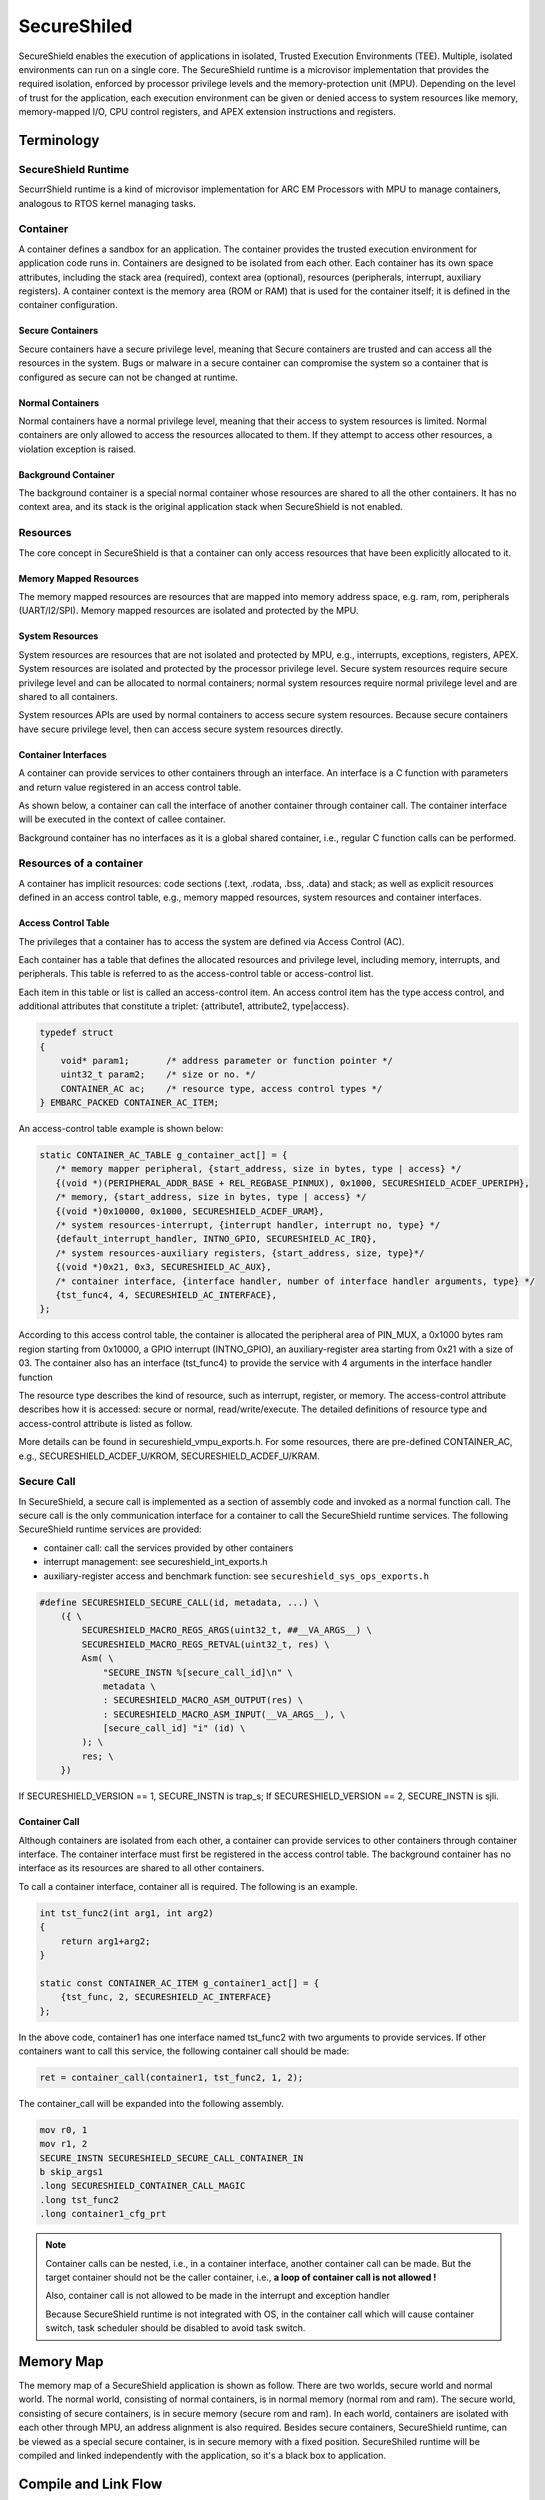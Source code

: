 .. _lib_secureshield:

SecureShiled
############

SecureShield enables the execution of applications in isolated, Trusted
Execution Environments (TEE). Multiple, isolated environments can run on a
single core. The SecureShield runtime is a microvisor implementation that
provides the required isolation, enforced by processor privilege levels and
the memory-protection unit (MPU). Depending on the level of trust for the
application, each execution environment can be given or denied access to
system resources like memory, memory-mapped I/O, CPU control registers, and
APEX extension instructions and registers.

.. image::  /pic/secureshield_overview.jpg
    :alt: SecureShield Overview

Terminology
===========

SecureShield Runtime
--------------------

SecurrShield runtime is a kind of microvisor implementation for ARC EM
Processors with MPU to manage containers, analogous to RTOS kernel managing
tasks.

Container
---------

A container defines a sandbox for an application. The container provides the
trusted execution environment for application code runs in. Containers are
designed to be isolated from each other. Each container has its own space
attributes, including the stack area (required), context area (optional),
resources (peripherals, interrupt, auxiliary registers). A container context
is the memory area (ROM or RAM) that is used for the container itself; it is
defined in the container configuration.

.. image:: /pic/secureshield_containers.jpg
    :alt: Containers in SecureShield

Secure Containers
^^^^^^^^^^^^^^^^^

Secure containers have a secure privilege level, meaning that Secure
containers are trusted and can access all the resources in the system. Bugs or
malware in a secure container can compromise the system so a container that is
configured as secure can not be changed at runtime.

Normal Containers
^^^^^^^^^^^^^^^^^

Normal containers have a normal privilege level, meaning that their access to
system resources is limited. Normal containers are only allowed to access the
resources allocated to them. If they attempt to access other resources, a
violation exception is raised.

Background Container
^^^^^^^^^^^^^^^^^^^^

The background container is a special normal container whose resources are
shared to all the other containers. It has no context area, and its stack is
the original application stack when SecureShield is not enabled.

Resources
---------

The core concept in SecureShield is that a container can only access resources
that have been explicitly allocated to it.

Memory Mapped Resources
^^^^^^^^^^^^^^^^^^^^^^^

The memory mapped resources are resources that are mapped into memory address
space, e.g. ram, rom, peripherals (UART/I2/SPI). Memory mapped resources are
isolated and protected by the MPU.

System Resources
^^^^^^^^^^^^^^^^

System resources are resources that are not isolated and protected by MPU,
e.g., interrupts, exceptions, registers, APEX. System resources are isolated
and protected by the processor privilege level. Secure system resources
require secure privilege level and can be allocated to normal containers;
normal system resources require normal privilege level and are shared to all
containers.

System resources APIs are used by normal containers to access secure system
resources. Because secure containers have secure privilege level, then can
access secure system resources directly.

Container Interfaces
^^^^^^^^^^^^^^^^^^^^

A container can provide services to other containers through an interface. An
interface is a C function with parameters and return value registered in an
access control table.

As shown below, a container can call the interface of
another container through container call. The container interface will be
executed in the context of callee container.

.. image:: /pic/secureshield_container_interface.jpg
    :alt: Container Interface

Background container has no interfaces as it is a global shared container,
i.e., regular C function calls can be performed.


Resources of a container
------------------------

A container has implicit resources: code sections (.text, .rodata, .bss,
.data) and stack; as well as explicit resources defined in an access control
table, e.g., memory mapped resources, system resources and container
interfaces.

Access Control Table
^^^^^^^^^^^^^^^^^^^^

The privileges that a container has to access the system are defined via
Access Control (AC).

Each container has a table that defines the allocated resources and privilege
level, including memory, interrupts, and peripherals. This table is referred
to as the access-control table or access-control list.

Each item in this table or list is called an access-control item. An access
control item has the type access control, and additional attributes that
constitute a triplet: {attribute1, attribute2, type|access}.

.. code-block:: c

    typedef struct
    {
        void* param1;       /* address parameter or function pointer */
        uint32_t param2;    /* size or no. */
        CONTAINER_AC ac;    /* resource type, access control types */
    } EMBARC_PACKED CONTAINER_AC_ITEM;

An access-control table example is shown below:

.. code-block:: c

     static CONTAINER_AC_TABLE g_container_act[] = {
    	/* memory mapper peripheral, {start_address, size in bytes, type | access} */
        {(void *)(PERIPHERAL_ADDR_BASE + REL_REGBASE_PINMUX), 0x1000, SECURESHIELD_ACDEF_UPERIPH},
        /* memory, {start_address, size in bytes, type | access} */
    	{(void *)0x10000, 0x1000, SECURESHIELD_ACDEF_URAM},
    	/* system resources-interrupt, {interrupt handler, interrupt no, type} */
    	{default_interrupt_handler, INTNO_GPIO, SECURESHIELD_AC_IRQ},
    	/* system resources-auxiliary registers, {start_address, size, type}*/
    	{(void *)0x21, 0x3, SECURESHIELD_AC_AUX},
    	/* container interface, {interface handler, number of interface handler arguments, type} */
   	{tst_func4, 4, SECURESHIELD_AC_INTERFACE},
     };

According to this access control table, the container is allocated the
peripheral area of PIN_MUX, a 0x1000 bytes ram region starting from 0x10000, a
GPIO interrupt (INTNO_GPIO), an auxiliary-register area starting from 0x21
with a size of 03. The container also has an interface (tst_func4) to provide
the service with 4 arguments in the interface handler function

The resource type describes the kind of resource, such as interrupt, register,
or memory. The access-control attribute describes how it is accessed: secure
or normal, read/write/execute. The detailed definitions of resource type and
access-control attribute is listed as follow.

.. csv-table:: Container Resoure Type
    :file: container_resources_type.csv
    :header-rows: 1

.. csv-table:: Container Resoure Attribute
    :file: container_resources_attribute.csv
    :header-rows: 1

More details can be found in secureshield_vmpu_exports.h. For some resources, there are pre-defined CONTAINER_AC, e.g., SECURESHIELD_ACDEF_U/KROM, SECURESHIELD_ACDEF_U/KRAM.

Secure Call
-----------

In SecureShield, a secure call is implemented as a section of assembly code
and invoked as a normal function call. The secure call is the only
communication interface for a container to call the SecureShield runtime
services. The following SecureShield runtime services are provided:

- container call: call the services provided by other containers

- interrupt management: see secureshield_int_exports.h

- auxiliary-register access and benchmark function: see
  ``secureshield_sys_ops_exports.h``


.. image:: /pic/secureshield_secure_call.jpg
    :alt: Secure call

.. code-block:: c

    #define SECURESHIELD_SECURE_CALL(id, metadata, ...) \
        ({ \
            SECURESHIELD_MACRO_REGS_ARGS(uint32_t, ##__VA_ARGS__) \
            SECURESHIELD_MACRO_REGS_RETVAL(uint32_t, res) \
            Asm( \
                "SECURE_INSTN %[secure_call_id]\n" \
                metadata \
                : SECURESHIELD_MACRO_ASM_OUTPUT(res) \
                : SECURESHIELD_MACRO_ASM_INPUT(__VA_ARGS__), \
                [secure_call_id] "i" (id) \
            ); \
            res; \
        })

If SECURESHIELD_VERSION == 1, SECURE_INSTN is trap_s; If SECURESHIELD_VERSION
== 2, SECURE_INSTN is sjli.

Container Call
^^^^^^^^^^^^^^

Although containers are isolated from each other, a container can provide
services to other containers through container interface. The container
interface must first be registered in the access control table. The background
container has no interface as its resources are shared to all other
containers.

To call a container interface, container all is required. The following is an
example.


.. code-block:: c

    int tst_func2(int arg1, int arg2)
    {
        return arg1+arg2;
    }

    static const CONTAINER_AC_ITEM g_container1_act[] = {
        {tst_func, 2, SECURESHIELD_AC_INTERFACE}
    };

In the above code, container1 has one interface named tst_func2 with two
arguments to provide services. If other containers want to call this service,
the following container call should be made:

.. code-block:: c

    ret = container_call(container1, tst_func2, 1, 2);

.. image:: /pic/secureshield_container_call.jpg
    :alt: Container call


The container_call will be expanded into the following assembly.

.. code-block:: c

        mov r0, 1
        mov r1, 2
        SECURE_INSTN SECURESHIELD_SECURE_CALL_CONTAINER_IN
        b skip_args1
        .long SECURESHIELD_CONTAINER_CALL_MAGIC
        .long tst_func2
        .long container1_cfg_prt

.. note::

    Container calls can be nested, i.e., in a container interface, another
    container call can be made. But the target container should not be the
    caller container, i.e.,  **a loop of container call is not allowed !**

    Also, container call is not allowed to be made in the interrupt and
    exception handler

    Because SecureShield runtime is not integrated with OS, in the container
    call which will cause container switch, task scheduler should be disabled
    to avoid task switch.

Memory Map
==========

The memory map of a SecureShield application is shown as follow. There are two
worlds, secure world and normal world. The normal world, consisting of normal
containers, is in normal memory (normal rom and ram). The secure world,
consisting of secure containers, is in secure memory (secure rom and ram). In
each world, containers are isolated with each other through MPU, an address
alignment is also required. Besides secure containers, SecureShield runtime,
can be viewed as a special secure container, is in secure memory with a fixed
position. SecureShiled runtime will be compiled and linked independently with
the application, so it's a black box to application.


.. image:: /pic/secureshield_memory_map.jpg
    :alt: SecureShield application memory map

Compile and Link Flow
=====================

Different with common one shot compile and link, there are two compiles and
links in SecureShiled application, one for SecureShield runtime, one for
application.

Phase1: SecureShield runtime compile and link
---------------------------------------------

The compile and link flow is shown as follow

.. image:: /pic/secureshield_1st_compile.jpg
    :alt: SecureShiled runtime compile and link

Phase2: Application compile and link
------------------------------------

The compile and link flow is shown as follow:

.. image:: /pic/secureshield_2nd_compile.jpg
    :alt: Application compile and link

Steps to Create a SecureShield Application
==========================================

1. makefiles

- LIB_SEL += secureshield, select SecureShield library

- -DLIB_SECURESHIELD_OVERRIDES, this definition will enable override mechanism
  which will override the ARC HAL API in arc_exception.h, arc_builtin.h and
  arc_exception.h with the secureshield API

- APPL_SECURE_CSRC_DIR (optional), the directories of C source files which
  need to be compiled and linked with SecureShield runtime

- SECURE_SYMBOL_LIST (optional ), the file of symbols need to be exported to
  normal application from secure binary

2. Container Memory Configuration File (secureshield_appl_config.h)

secureshield_appl_config.h includes the application information to generate
the correct memory map

- SECURE_REGION_CONTAINERS_ROM : the regions need to be generated in
  NORMAL_ROM

- SECURE_REGION_CONTAINERS_RAM : the regions need to be generated in
  NORMAL_RAM

- SECURE_REGION_CONTAINERS_SCURE_ROM : the regions need to be generated in
  SECURE_ROM  (secure containers only)

- SECURE_REGION_CONTAINERS_SECURE_RAM : the regions need to be generated in
  SECURE_RAM (secure containers only)


.. code-block:: c

    /* tell linker script template the rom region information of containers */
    #define SECURESHIELD_REGION_CONTAINERS_ROM \
                        GEN_CONTAINER_ROM_SECTION(container1, 2048, *container1.o*)

    /* tell linker script template the ram region information of containers */
    #define SECURESHIELD_REGION_CONTAINERS_RAM \
                        GEN_CONTAINER_RAM_SECTION(container1, 2048, *container1.o*)

The above code segment will generate the following sections in final linker
script if LIB_SECURESHIELD_VERSION=2

.. code-block:: c

    .rom.container1 ALIGN(128): {
        _f_text_container1 = .;
        *(.text.container1)
        "*container1.o*"(TYPE text)
        . = ALIGN(128);
        _e_text_container1 = .;
        _f_rodata_container1 = .;
        *(.rodata.container1)
        "*container1.o*"(TYPE lit)
        . = ALIGN(128);
        _e_rodata_container1 = .;
        } > NORMAL_ROM
    .ram.data.container1 ALIGN(128) : {
            _f_data_container1 = .;
             *(.data.container1)
              "*container1.o*"(TYPE data)
               _e_data_container1 = .;
        } > NORMAL_RAM AT > NORMAL_ROM
    .ram.bss.container1 : {
          _f_bss_container1 = .;
           *(.bss.container1)
            "*container1.o*"(TYPE BSS)
             . = ALIGN(128);
              _e_bss_container1 = .;
        } > NORMAL_RAM
        _f_data_load_container1 = LOADADDR(.ram.data.container1);

3. Container Access Control Configuration

The container access control configuration is recommended to be in a specific
file named container_cfg.c

4. Coding

A recommended SecureShield application is :

- one container, one source file or directory, e.g container1 in container1.c

- files compiled with SecureShield runtime are in specific directory, e.g. secure

5. Define the exported secure symbols

secure_symbol.txt contains the symbols (container interface) exported to normal application from secure binary. This file is only required when normal application needs to call the symbol in secure binary. It also needs to be defined in makefile.
For example, the following container (container4) will be compiled and linked with secure binary, it has two interfaces:

.. code-block:: c

    static CONTAINER_AC_TABLE g_container4_act[] = {
    {tst_func_sec1, 0, SECURESHIELD_AC_INTERFACE},
    {tst_func_sec2, 0, SECURESHIELD_AC_INTERFACE}
    };

Then the secure_symbol.txt should be:

.. code-block:: c

    tst_func_sec1
    tst_func_sec2

6. Compile and Debug

Upon compiling and linking, the following files will be generated:

- linker_xx.ldf: the generated linker script for normal application

- the generated linker script for secure binary

- secureshield_secure.bin/elf: secure binary

- secureshield_secure.syms: the exported secure symbol list

SecureShield Application Examples
=================================

